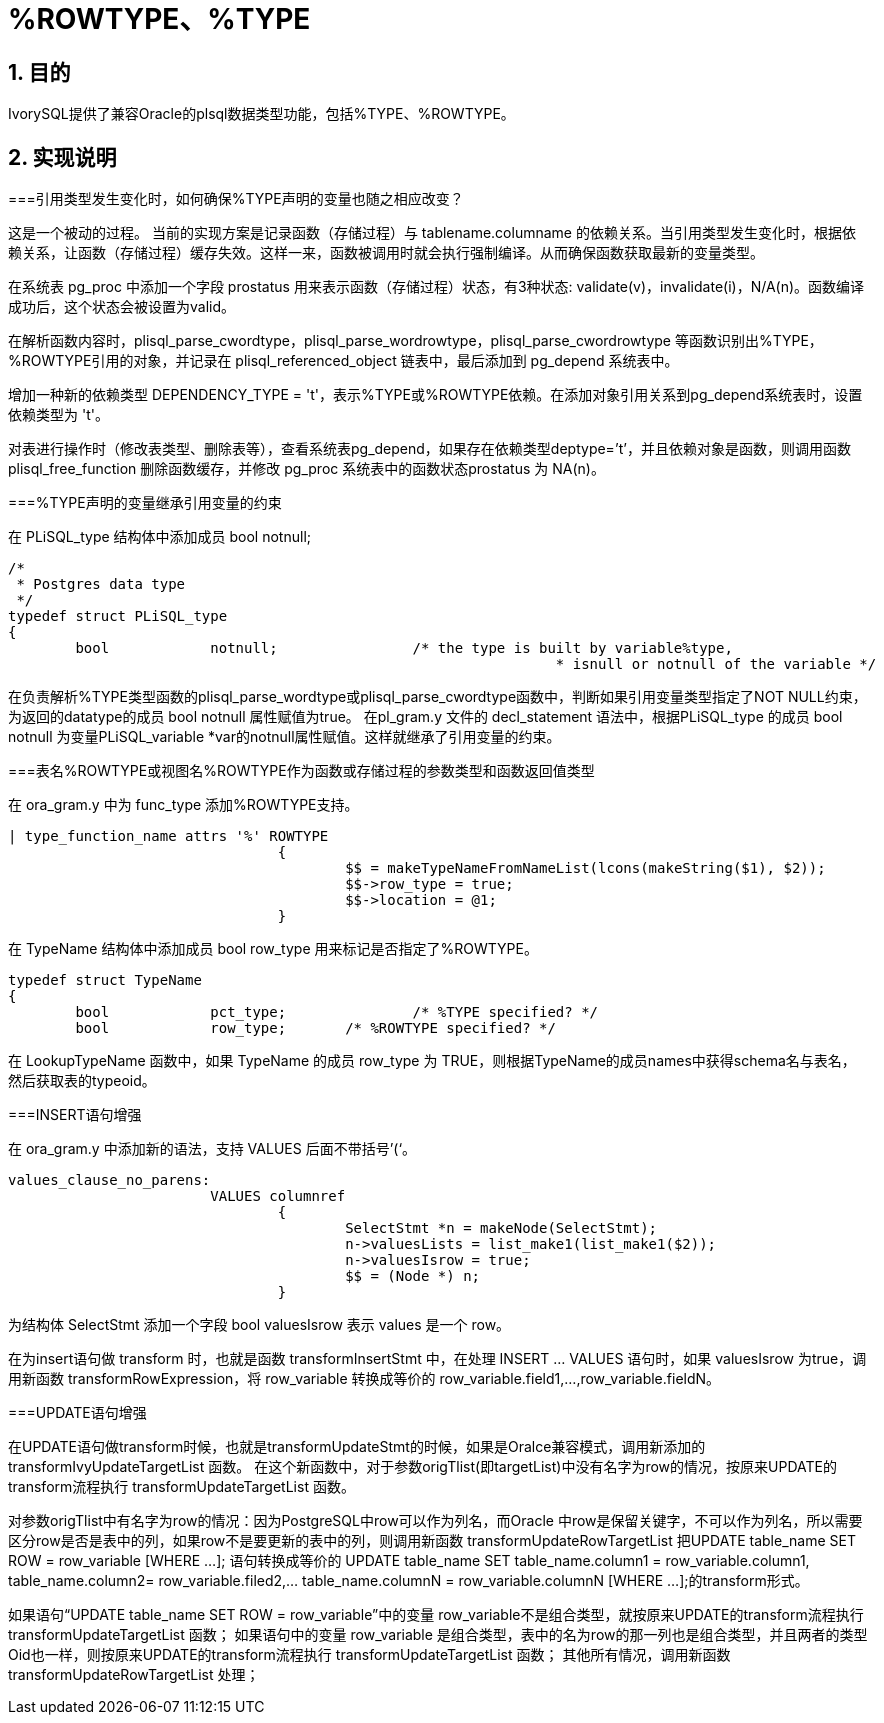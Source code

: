 :sectnums:
:sectnumlevels: 5

:imagesdir: ./_images

= %ROWTYPE、%TYPE

== 目的

IvorySQL提供了兼容Oracle的plsql数据类型功能，包括%TYPE、%ROWTYPE。

== 实现说明

===引用类型发生变化时，如何确保%TYPE声明的变量也随之相应改变？

这是一个被动的过程。 当前的实现方案是记录函数（存储过程）与 tablename.columname 的依赖关系。当引用类型发生变化时，根据依赖关系，让函数（存储过程）缓存失效。这样一来，函数被调用时就会执行强制编译。从而确保函数获取最新的变量类型。

在系统表 pg_proc 中添加一个字段 prostatus 用来表示函数（存储过程）状态，有3种状态: validate(v)，invalidate(i)，N/A(n)。函数编译成功后，这个状态会被设置为valid。

在解析函数内容时，plisql_parse_cwordtype，plisql_parse_wordrowtype，plisql_parse_cwordrowtype 等函数识别出%TYPE， %ROWTYPE引用的对象，并记录在 plisql_referenced_object 链表中，最后添加到 pg_depend 系统表中。

增加一种新的依赖类型 DEPENDENCY_TYPE = 't'，表示%TYPE或%ROWTYPE依赖。在添加对象引用关系到pg_depend系统表时，设置依赖类型为 't'。

对表进行操作时（修改表类型、删除表等），查看系统表pg_depend，如果存在依赖类型deptype=’t’，并且依赖对象是函数，则调用函数 plisql_free_function 删除函数缓存，并修改 pg_proc 系统表中的函数状态prostatus 为 NA(n)。


===%TYPE声明的变量继承引用变量的约束

在 PLiSQL_type 结构体中添加成员 bool notnull;

```
/*
 * Postgres data type
 */
typedef struct PLiSQL_type
{
	bool		notnull;		/* the type is built by variable%type,
								 * isnull or notnull of the variable */
```

在负责解析%TYPE类型函数的plisql_parse_wordtype或plisql_parse_cwordtype函数中，判断如果引用变量类型指定了NOT NULL约束，为返回的datatype的成员 bool notnull 属性赋值为true。
在pl_gram.y 文件的 decl_statement 语法中，根据PLiSQL_type 的成员 bool notnull 为变量PLiSQL_variable *var的notnull属性赋值。这样就继承了引用变量的约束。


===表名%ROWTYPE或视图名%ROWTYPE作为函数或存储过程的参数类型和函数返回值类型

在 ora_gram.y 中为 func_type 添加%ROWTYPE支持。

```
| type_function_name attrs '%' ROWTYPE
				{
					$$ = makeTypeNameFromNameList(lcons(makeString($1), $2));
					$$->row_type = true;
					$$->location = @1;
				}			
```

在 TypeName 结构体中添加成员 bool row_type 用来标记是否指定了%ROWTYPE。

```
typedef struct TypeName
{
	bool		pct_type;		/* %TYPE specified? */
	bool		row_type;	/* %ROWTYPE specified? */
```	
	
在 LookupTypeName 函数中，如果 TypeName 的成员 row_type 为 TRUE，则根据TypeName的成员names中获得schema名与表名，然后获取表的typeoid。

===INSERT语句增强

在 ora_gram.y 中添加新的语法，支持 VALUES 后面不带括号’(‘。

```
values_clause_no_parens:
			VALUES columnref
				{
					SelectStmt *n = makeNode(SelectStmt);
					n->valuesLists = list_make1(list_make1($2));
					n->valuesIsrow = true;
					$$ = (Node *) n;
				}
```
				
为结构体 SelectStmt 添加一个字段 bool valuesIsrow 表示 values 是一个 row。

在为insert语句做 transform 时，也就是函数 transformInsertStmt 中，在处理 INSERT ... VALUES 语句时，如果 valuesIsrow 为true，调用新函数 transformRowExpression，将 row_variable 转换成等价的 row_variable.field1,...,row_variable.fieldN。

===UPDATE语句增强

在UPDATE语句做transform时候，也就是transformUpdateStmt的时候，如果是Oralce兼容模式，调用新添加的 transformIvyUpdateTargetList 函数。
在这个新函数中，对于参数origTlist(即targetList)中没有名字为row的情况，按原来UPDATE的transform流程执行 transformUpdateTargetList 函数。

对参数origTlist中有名字为row的情况：因为PostgreSQL中row可以作为列名，而Oracle 中row是保留关键字，不可以作为列名，所以需要区分row是否是表中的列，如果row不是要更新的表中的列，则调用新函数 transformUpdateRowTargetList 把UPDATE table_name SET ROW = row_variable [WHERE …]; 语句转换成等价的 UPDATE table_name SET table_name.column1 = row_variable.column1, table_name.column2= row_variable.filed2,… table_name.columnN = row_variable.columnN [WHERE …];的transform形式。

如果语句“UPDATE table_name SET ROW = row_variable”中的变量 row_variable不是组合类型，就按原来UPDATE的transform流程执行 transformUpdateTargetList 函数；
如果语句中的变量 row_variable 是组合类型，表中的名为row的那一列也是组合类型，并且两者的类型Oid也一样，则按原来UPDATE的transform流程执行 transformUpdateTargetList 函数； 
其他所有情况，调用新函数 transformUpdateRowTargetList 处理；

```



